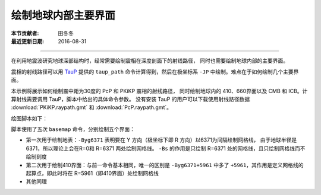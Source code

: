绘制地球内部主要界面
===================

:本节贡献者: 田冬冬
:最近更新日期: 2016-08-31

----

在利用地震波研究地球深部结构时，经常需要绘制震相在深度剖面下的射线路径，
同时也需要绘制地球内部的主要界面。

震相的射线路径可以用 `TauP <http://www.seis.sc.edu/taup/>`__ 提供的 ``taup_path``
命令计算得到，然后在极坐标系 ``-JP`` 中绘制。难点在于如何绘制几个主要界面。

本示例将展示如何绘制震中距为30度的 PcP 和 PKiKP 震相的射线路径，
同时绘制地球内的 410、660界面以及 CMB 和 ICB。计算射线需要调用 TauP，脚本中给出的具体命令参数。
没有安装 TauP 的用户可以下载使用射线路径数据 :download:`PKiKP.raypath.gmt` 和 :download:`PcP.raypath.gmt`\ 。

绘图脚本如下：

.. gmtplot:: ex002.sh
    :width: 75%
    :show-code: true

脚本使用了五次 ``basemap`` 命令，分别绘制五个界面：

- 第一次用于绘制地表：\ ``-Byg6371`` 表明要在 Y 方向（极坐标下即 R 方向）以6371为间隔绘制网格线，
  由于地球半径是6371，所以理论上会在R=0和 R=6371 两处绘制网格线。
  ``-Bs`` 的作用是只绘制 R=6371 处的网格线，且只绘制网格线而不绘制刻度
- 第二次用于绘制410界面：与前一命令基本相同，唯一的区别是 ``-Byg6371+5961``
  中多了 ``+5961``，其作用是定义网格线的起算点，即此时将在 R=5961（即410界面）处绘制网格线
- 其他同理
